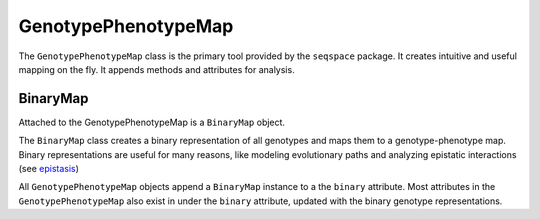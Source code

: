 GenotypePhenotypeMap
====================

The ``GenotypePhenotypeMap`` class is the primary tool provided by the ``seqspace`` package.
It creates intuitive and useful mapping on the fly. It appends methods and attributes
for analysis.

BinaryMap
---------
Attached to the GenotypePhenotypeMap is a ``BinaryMap`` object.

The ``BinaryMap`` class creates a binary representation of all genotypes and maps
them to a genotype-phenotype map. Binary representations are useful for many reasons,
like modeling evolutionary paths and analyzing epistatic interactions (see epistasis_)

All ``GenotypePhenotypeMap`` objects append a ``BinaryMap`` instance to a the ``binary``
attribute. Most attributes in the ``GenotypePhenotypeMap`` also exist in under
the ``binary`` attribute, updated with the binary genotype representations.

.. _epistasis: http://epistasis.readthedocs.io/
